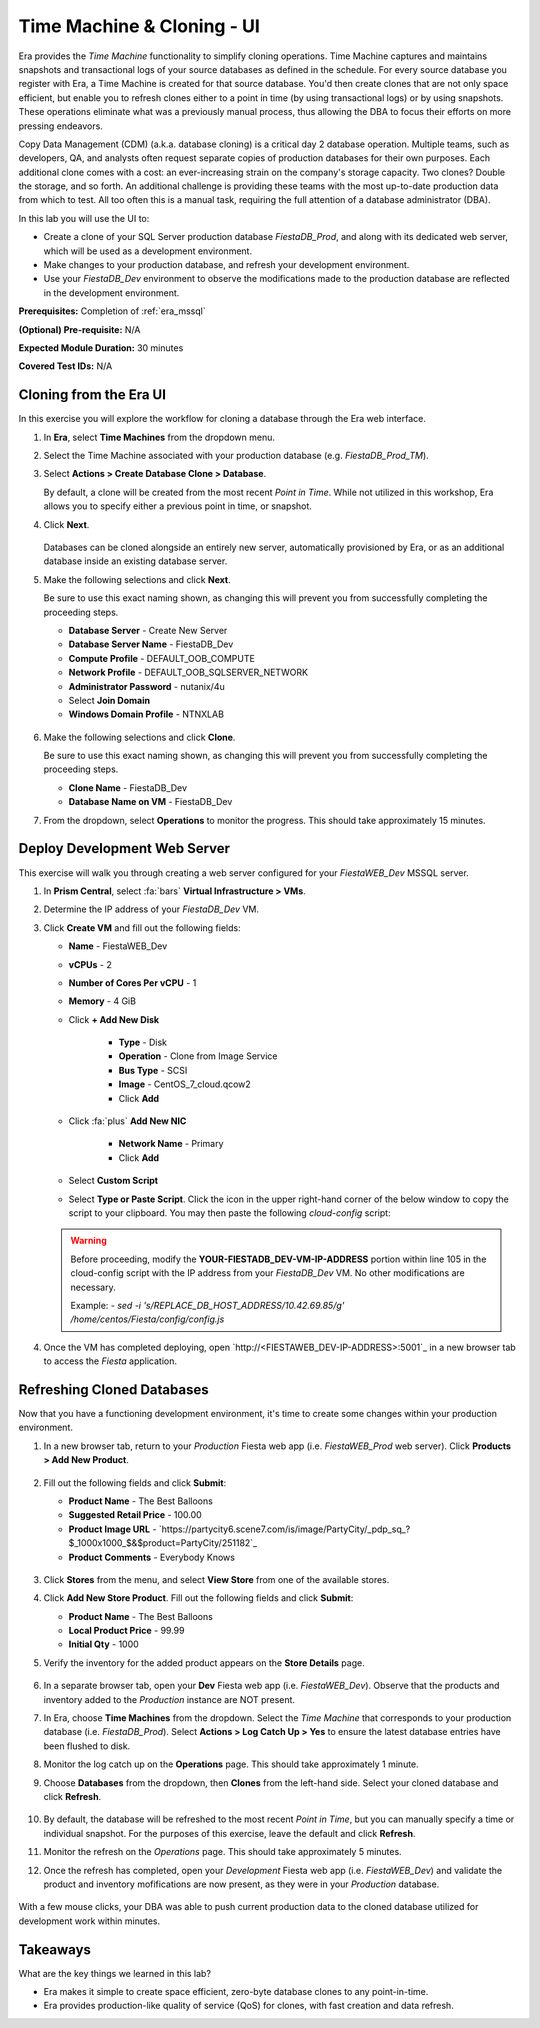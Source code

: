 .. _basic_clone_ui:

---------------------------
Time Machine & Cloning - UI
---------------------------

Era provides the *Time Machine* functionality to simplify cloning operations. Time Machine captures and maintains snapshots and transactional logs of your source databases as defined in the schedule. For every source database you register with Era, a Time Machine is created for that source database. You'd then create clones that are not only space efficient, but enable you to refresh clones either to a point in time (by using transactional logs) or by using snapshots. These operations eliminate what was a previously manual process, thus allowing the DBA to focus their efforts on more pressing endeavors.

Copy Data Management (CDM) (a.k.a. database cloning) is a critical day 2 database operation. Multiple teams, such as developers, QA, and analysts often request separate copies of production databases for their own purposes. Each additional clone comes with a cost: an ever-increasing strain on the company's storage capacity. Two clones? Double the storage, and so forth. An additional challenge is providing these teams with the most up-to-date production data from which to test. All too often this is a manual task, requiring the full attention of a database administrator (DBA).

In this lab you will use the UI to:

- Create a clone of your SQL Server production database *FiestaDB_Prod*, and along with its dedicated web server, which will be used as a development environment.
- Make changes to your production database, and refresh your development environment.
- Use your *FiestaDB_Dev* environment to observe the modifications made to the production database are reflected in the development environment.

**Prerequisites:** Completion of :ref:`era_mssql`

**(Optional) Pre-requisite:** N/A

**Expected Module Duration:** 30 minutes

**Covered Test IDs:** N/A

.. raw:: html

  <strong><font color="red">Before proceeding with the below, please be aware that the same steps will be accomplished also using the :ref:`basic_clone_api` section.</font></strong>

Cloning from the Era UI
+++++++++++++++++++++++

In this exercise you will explore the workflow for cloning a database through the Era web interface.

#. In **Era**, select **Time Machines** from the dropdown menu.

#. Select the Time Machine associated with your production database (e.g. *FiestaDB_Prod_TM*).

#. Select **Actions > Create Database Clone > Database**.

   By default, a clone will be created from the most recent *Point in Time*. While not utilized in this workshop, Era allows you to specify either a previous point in time, or snapshot.

#. Click **Next**.

   .. figure:: images/1.png

   Databases can be cloned alongside an entirely new server, automatically provisioned by Era, or as an additional database inside an existing database server.

#. Make the following selections and click **Next**.

   Be sure to use this exact naming shown, as changing this will prevent you from successfully completing the proceeding steps.

   - **Database Server** - Create New Server
   - **Database Server Name** - FiestaDB_Dev
   - **Compute Profile** - DEFAULT_OOB_COMPUTE
   - **Network Profile** - DEFAULT_OOB_SQLSERVER_NETWORK
   - **Administrator Password** - nutanix/4u
   - Select **Join Domain**
   - **Windows Domain Profile** - NTNXLAB

   .. figure:: images/2.png

#. Make the following selections and click **Clone**.

   Be sure to use this exact naming shown, as changing this will prevent you from successfully completing the proceeding steps.

   - **Clone Name** - FiestaDB_Dev
   - **Database Name on VM** - FiestaDB_Dev

#. From the dropdown, select **Operations** to monitor the progress. This should take approximately 15 minutes.

Deploy Development Web Server
+++++++++++++++++++++++++++++

This exercise will walk you through creating a web server configured for your *FiestaWEB_Dev* MSSQL server.

#. In **Prism Central**, select :fa:`bars` **Virtual Infrastructure > VMs**.

#. Determine the IP address of your *FiestaDB_Dev* VM.

#. Click **Create VM** and fill out the following fields:

   - **Name** - FiestaWEB_Dev
   - **vCPUs** - 2
   - **Number of Cores Per vCPU** - 1
   - **Memory** - 4 GiB
   - Click **+ Add New Disk**

      - **Type** - Disk
      - **Operation** - Clone from Image Service
      - **Bus Type** - SCSI
      - **Image** - CentOS_7_cloud.qcow2
      - Click **Add**

   - Click :fa:`plus` **Add New NIC**

      - **Network Name** - Primary
      - Click **Add**

   - Select **Custom Script**
   - Select **Type or Paste Script**. Click the icon in the upper right-hand corner of the below window to copy the script to your clipboard. You may then paste the following *cloud-config* script:

      .. literalinclude:: webserver.cloudconfig
       :linenos:
       :language: YAML

   .. warning::

      Before proceeding, modify the **YOUR-FIESTADB_DEV-VM-IP-ADDRESS** portion within line 105 in the cloud-config script with the IP address from your *FiestaDB_Dev* VM. No other modifications are necessary.

      Example: `- sed -i 's/REPLACE_DB_HOST_ADDRESS/10.42.69.85/g' /home/centos/Fiesta/config/config.js`

#. Once the VM has completed deploying, open `http://<FIESTAWEB_DEV-IP-ADDRESS>:5001`_ in a new browser tab to access the *Fiesta* application.

Refreshing Cloned Databases
+++++++++++++++++++++++++++

Now that you have a functioning development environment, it's time to create some changes within your production environment.

#. In a new browser tab, return to your *Production* Fiesta web app (i.e. *FiestaWEB_Prod* web server). Click **Products > Add New Product**.

   .. figure:: images/16.png

#. Fill out the following fields and click **Submit**:

   - **Product Name** - The Best Balloons
   - **Suggested Retail Price** - 100.00
   - **Product Image URL** - `https://partycity6.scene7.com/is/image/PartyCity/_pdp_sq_?$_1000x1000_$&$product=PartyCity/251182`_
   - **Product Comments** - Everybody Knows

   .. figure:: images/17.png

#. Click **Stores** from the menu, and select **View Store** from one of the available stores.

#. Click **Add New Store Product**. Fill out the following fields and click **Submit**:

   - **Product Name** - The Best Balloons
   - **Local Product Price** - 99.99
   - **Initial Qty** - 1000

#. Verify the inventory for the added product appears on the **Store Details** page.

   .. figure:: images/18.png

#. In a separate browser tab, open your **Dev** Fiesta web app (i.e. *FiestaWEB_Dev*). Observe that the products and inventory added to the *Production* instance are NOT present.

#. In Era, choose **Time Machines** from the dropdown. Select the *Time Machine* that corresponds to your production database (i.e. *FiestaDB_Prod*). Select **Actions > Log Catch Up > Yes** to ensure the latest database entries have been flushed to disk.

#. Monitor the log catch up on the **Operations** page. This should take approximately 1 minute.

#. Choose **Databases** from the dropdown, then **Clones** from the left-hand side. Select your cloned database and click **Refresh**.

   .. figure:: images/21.png

#. By default, the database will be refreshed to the most recent *Point in Time*, but you can manually specify a time or individual snapshot. For the purposes of this exercise, leave the default and click **Refresh**.

#. Monitor the refresh on the *Operations* page. This should take approximately 5 minutes.

#. Once the refresh has completed, open your *Development* Fiesta web app (i.e. *FiestaWEB_Dev*) and validate the product and inventory mofifications are now present, as they were in your *Production* database.

   .. figure:: images/18.png

With a few mouse clicks, your DBA was able to push current production data to the cloned database utilized for development work within minutes.

Takeaways
+++++++++

What are the key things we learned in this lab?

- Era makes it simple to create space efficient, zero-byte database clones to any point-in-time.
- Era provides production-like quality of service (QoS) for clones, with fast creation and data refresh.
